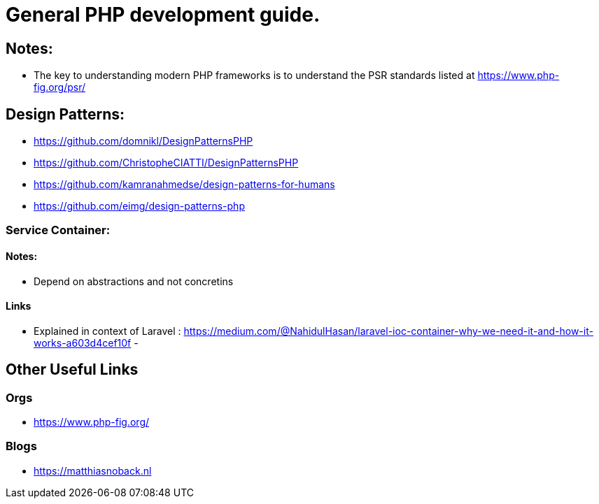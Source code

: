 = General PHP development guide.

== Notes:
- The key to understanding modern PHP frameworks is to understand the PSR standards listed at https://www.php-fig.org/psr/


== Design Patterns:
- https://github.com/domnikl/DesignPatternsPHP
- https://github.com/ChristopheCIATTI/DesignPatternsPHP
- https://github.com/kamranahmedse/design-patterns-for-humans
- https://github.com/eimg/design-patterns-php

=== Service Container: 
==== Notes:
- Depend on abstractions and not concretins

==== Links
- Explained in context of Laravel : https://medium.com/@NahidulHasan/laravel-ioc-container-why-we-need-it-and-how-it-works-a603d4cef10f
- 


== Other Useful Links
=== Orgs 
- https://www.php-fig.org/


=== Blogs
- https://matthiasnoback.nl
